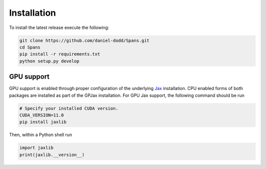 Installation
======================

To install the latest release execute the following:

.. code-block:: bash

    git clone https://github.com/daniel-dodd/Spans.git
    cd Spans
    pip install -r requirements.txt
    python setup.py develop

GPU support
^^^^^^^^^^^^^^^^^^^

GPU support is enabled through proper configuration of the underlying `Jax <https://github.com/google/jax>`_ installation. CPU enabled forms of both packages are installed as part of the GPJax installation. For GPU Jax support, the following command should be run

.. code-block:: bash

    # Specify your installed CUDA version.
    CUDA_VERSION=11.0
    pip install jaxlib

Then, within a Python shell run

.. code-block:: python

    import jaxlib
    print(jaxlib.__version__)